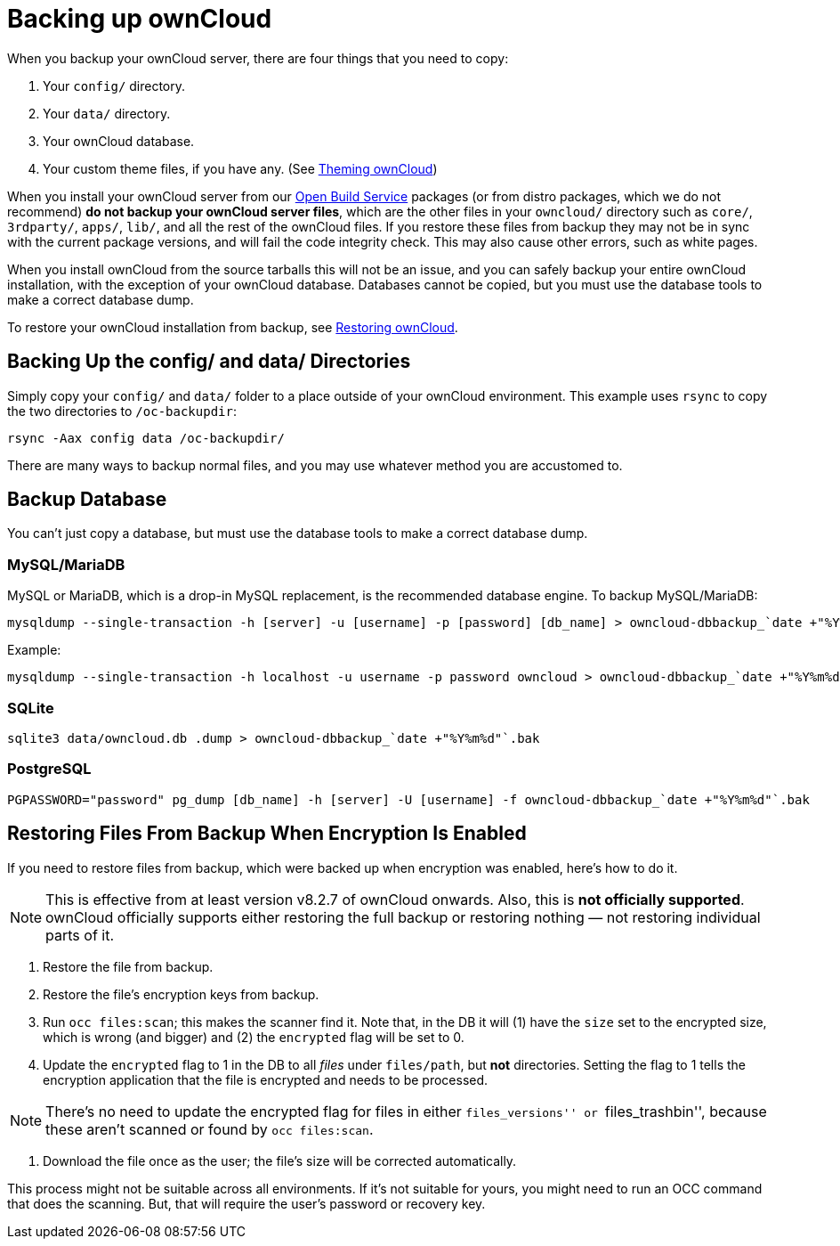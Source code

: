= Backing up ownCloud

When you backup your ownCloud server, there are four things that you
need to copy:

1.  Your `config/` directory.
2.  Your `data/` directory.
3.  Your ownCloud database.
4.  Your custom theme files, if you have any. (See
https://doc.owncloud.org/server/latest/developer_manual/core/theming.html[Theming
ownCloud])

When you install your ownCloud server from our
https://download.owncloud.org/download/repositories/stable/owncloud/[Open
Build Service] packages (or from distro packages, which we do not
recommend) *do not backup your ownCloud server files*, which are the
other files in your `owncloud/` directory such as `core/`, `3rdparty/`,
`apps/`, `lib/`, and all the rest of the ownCloud files. If you restore
these files from backup they may not be in sync with the current package
versions, and will fail the code integrity check. This may also cause
other errors, such as white pages.

When you install ownCloud from the source tarballs this will not be an
issue, and you can safely backup your entire ownCloud installation, with
the exception of your ownCloud database. Databases cannot be copied, but
you must use the database tools to make a correct database dump.

To restore your ownCloud installation from backup, see xref:maintenance/restore.adoc[Restoring ownCloud].

[[backing-up-the-config-and-data-directories]]
Backing Up the config/ and data/ Directories
--------------------------------------------

Simply copy your `config/` and `data/` folder to a place outside of your
ownCloud environment. This example uses `rsync` to copy the two
directories to `/oc-backupdir`:

....
rsync -Aax config data /oc-backupdir/
....

There are many ways to backup normal files, and you may use whatever
method you are accustomed to.

[[backup-database]]
== Backup Database

You can’t just copy a database, but must use the database tools to make
a correct database dump.

[[mysqlmariadb]]
MySQL/MariaDB
~~~~~~~~~~~~~

MySQL or MariaDB, which is a drop-in MySQL replacement, is the
recommended database engine. To backup MySQL/MariaDB:

....
mysqldump --single-transaction -h [server] -u [username] -p [password] [db_name] > owncloud-dbbackup_`date +"%Y%m%d"`.bak
....

Example:

....
mysqldump --single-transaction -h localhost -u username -p password owncloud > owncloud-dbbackup_`date +"%Y%m%d"`.bak
....

[[sqlite]]
=== SQLite

....
sqlite3 data/owncloud.db .dump > owncloud-dbbackup_`date +"%Y%m%d"`.bak
....

[[postgresql]]
=== PostgreSQL

....
PGPASSWORD="password" pg_dump [db_name] -h [server] -U [username] -f owncloud-dbbackup_`date +"%Y%m%d"`.bak
....

[[restoring-files-from-backup-when-encryption-is-enabled]]
== Restoring Files From Backup When Encryption Is Enabled

If you need to restore files from backup, which were backed up when
encryption was enabled, here’s how to do it.

NOTE: This is effective from at least version v8.2.7 of ownCloud onwards. Also, this is *not officially supported*. ownCloud officially supports either restoring the full backup or restoring nothing — not restoring individual parts of it.

1.  Restore the file from backup.
2.  Restore the file’s encryption keys from backup.
3.  Run `occ files:scan`; this makes the scanner find it. Note that, in
the DB it will (1) have the `size` set to the encrypted size, which is
wrong (and bigger) and (2) the `encrypted` flag will be set to 0.
4.  Update the `encrypted` flag to 1 in the DB to all _files_ under
`files/path`, but *not* directories. Setting the flag to 1 tells the
encryption application that the file is encrypted and needs to be
processed.

NOTE: There’s no need to update the encrypted flag for files in either ``files_versions'' or ``files_trashbin'', because these aren’t scanned or found by `occ files:scan`.

1.  Download the file once as the user; the file’s size will be
corrected automatically.

This process might not be suitable across all environments. If it’s not
suitable for yours, you might need to run an OCC command that does the
scanning. But, that will require the user’s password or recovery key.
